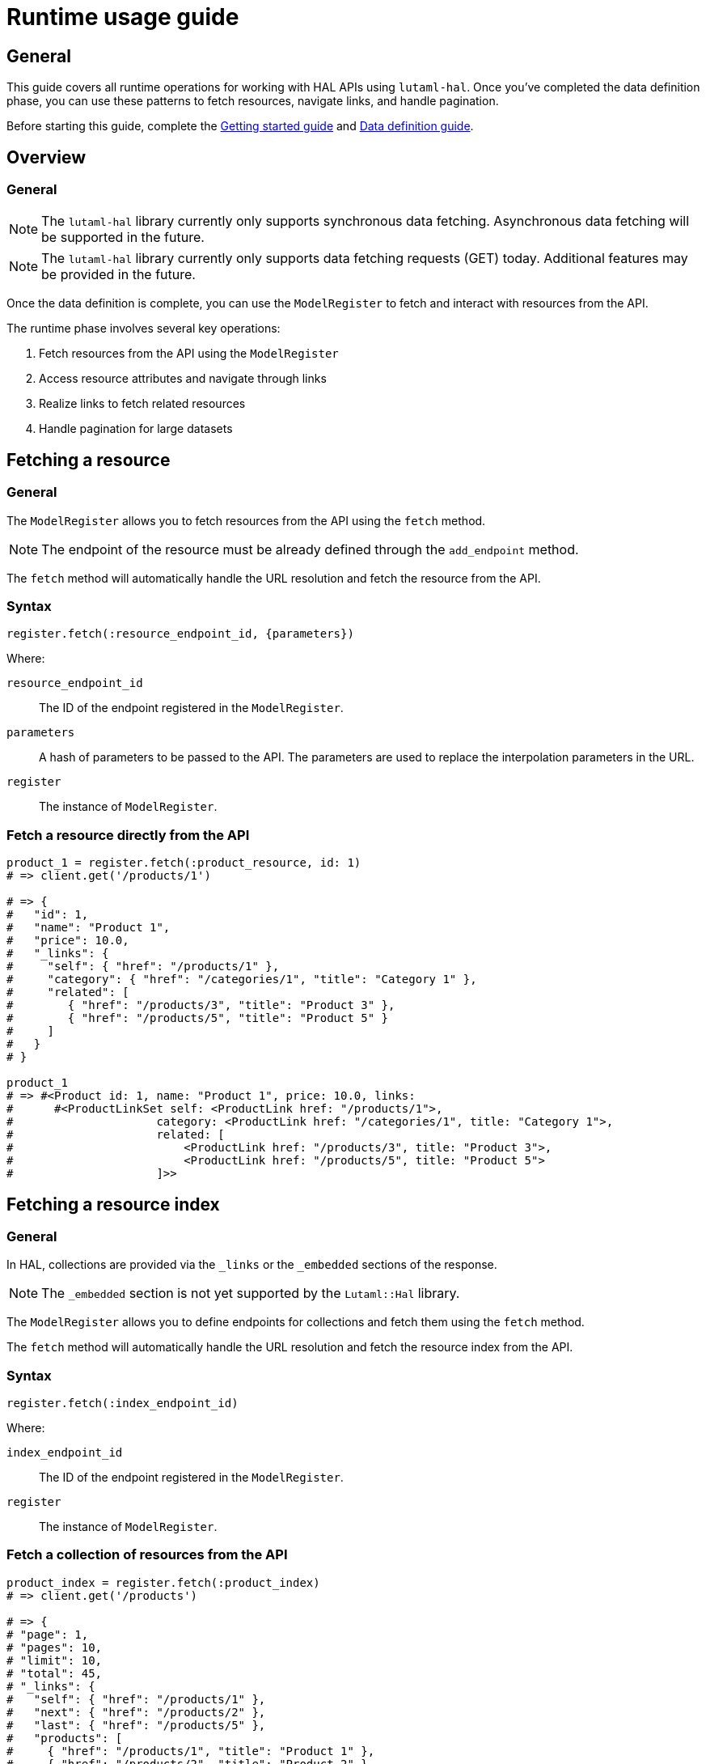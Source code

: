 = Runtime usage guide

== General

This guide covers all runtime operations for working with HAL APIs using
`lutaml-hal`. Once you've completed the data definition phase, you can use
these patterns to fetch resources, navigate links, and handle pagination.

Before starting this guide, complete the
link:getting-started-guide.adoc[Getting started guide] and
link:data-definition-guide.adoc[Data definition guide].

== Overview

=== General

NOTE: The `lutaml-hal` library currently only supports synchronous data
fetching. Asynchronous data fetching will be supported in the future.

NOTE: The `lutaml-hal` library currently only supports data fetching requests
(GET) today. Additional features may be provided in the future.

Once the data definition is complete, you can use the `ModelRegister` to fetch
and interact with resources from the API.

The runtime phase involves several key operations:

. Fetch resources from the API using the `ModelRegister`
. Access resource attributes and navigate through links
. Realize links to fetch related resources
. Handle pagination for large datasets

== Fetching a resource

=== General

The `ModelRegister` allows you to fetch resources from the API using the
`fetch` method.

NOTE: The endpoint of the resource must be already defined through the
`add_endpoint` method.

The `fetch` method will automatically handle the URL resolution and fetch the
resource from the API.

=== Syntax

[source,ruby]
----
register.fetch(:resource_endpoint_id, {parameters})
----

Where:

`resource_endpoint_id`:: The ID of the endpoint registered in the
`ModelRegister`.
`parameters`:: A hash of parameters to be passed to the API. The parameters
are used to replace the interpolation parameters in the URL.
`register`:: The instance of `ModelRegister`.

=== Fetch a resource directly from the API

[example]
====
[source,ruby]
----
product_1 = register.fetch(:product_resource, id: 1)
# => client.get('/products/1')

# => {
#   "id": 1,
#   "name": "Product 1",
#   "price": 10.0,
#   "_links": {
#     "self": { "href": "/products/1" },
#     "category": { "href": "/categories/1", "title": "Category 1" },
#     "related": [
#        { "href": "/products/3", "title": "Product 3" },
#        { "href": "/products/5", "title": "Product 5" }
#     ]
#   }
# }

product_1
# => #<Product id: 1, name: "Product 1", price: 10.0, links:
#      #<ProductLinkSet self: <ProductLink href: "/products/1">,
#                     category: <ProductLink href: "/categories/1", title: "Category 1">,
#                     related: [
#                         <ProductLink href: "/products/3", title: "Product 3">,
#                         <ProductLink href: "/products/5", title: "Product 5">
#                     ]>>
----
====

== Fetching a resource index

=== General

In HAL, collections are provided via the `_links` or the `_embedded` sections
of the response.

NOTE: The `_embedded` section is not yet supported by the `Lutaml::Hal`
library.

The `ModelRegister` allows you to define endpoints for collections and fetch
them using the `fetch` method.

The `fetch` method will automatically handle the URL resolution and fetch the
resource index from the API.

=== Syntax

[source,ruby]
----
register.fetch(:index_endpoint_id)
----

Where:

`index_endpoint_id`:: The ID of the endpoint registered in the `ModelRegister`.
`register`:: The instance of `ModelRegister`.

=== Fetch a collection of resources from the API

[example]
====
[source,ruby]
----
product_index = register.fetch(:product_index)
# => client.get('/products')

# => {
# "page": 1,
# "pages": 10,
# "limit": 10,
# "total": 45,
# "_links": {
#   "self": { "href": "/products/1" },
#   "next": { "href": "/products/2" },
#   "last": { "href": "/products/5" },
#   "products": [
#     { "href": "/products/1", "title": "Product 1" },
#     { "href": "/products/2", "title": "Product 2" }
#   ]
# }

product_index
# => #<ProductPage page: 1, pages: 10, limit: 10, total: 45,
#      links: #<ProductLinkSet self: <ProductLink href: "/products/1">,
#                     next: <ProductLink href: "/products/2">,
#                     last: <ProductLink href: "/products/5">,
#                     products: <ProductLinkSet
#                         <ProductLink href: "/products/1", title: "Product 1">,
#                         <ProductLink href: "/products/2", title: "Product 2">
#                     ]>>
----
====

== Fetching a resource via link realization

=== General

Given a resource index that contains links to resources, the individual
resource links can be "realized" as actual model instances through the
`Link#realize(register:)` method which dynamically retrieves the resource.

Given a `Link` object, the `realize` method fetches the resource from the API
using the provided `register`.

There are two ways a resource gets realized from a `Link` object:

* If a `Lutaml::Hal::GlobalRegister` is used, and the `Link` object originated
  from a fetch using a `ModelRegister` then the `realize` method has
  sufficient information to automatically fetch the resource from the API
  using the same `register`.
+
NOTE: This relies on the `Hal::REGISTER_ID_ATTR_NAME` attribute to be set in
the `ModelRegister` class. This attribute is used to identify the resource
endpoint ID in the URL.

* If a `GlobalRegister` is not used, even if the Link object originated from a
  fetch using a `ModelRegister`, the `realize` method does not have sufficient
  information to fetch the resource from the API using the same `register`. In
  this case an explicit `register` must be provided to the `realize(register:
  ...)` method.

=== Syntax for standalone usage

[source,ruby]
----
Lutaml::Model::Link.new(
  href: 'resource_endpoint_href',
  # ... other attributes
).realize(register)
----

Where:

`resource_endpoint_href`:: The href of the resource endpoint. This is the URL
of the resource as it appears in the `_links` section of the HAL resource.
`register`:: The instance of `ModelRegister`.

The `realize` method will automatically handle the URL resolution and fetch
the resource from the API, and return an instance of the resource class
defined in the `ModelRegister` (through the endpoint definition of
`realize_class`).

NOTE: It is possible to use the `realize` method on a link object using
another `ModelRegister` instance. This is useful when you want to resolve a
link using a different API endpoint or a different set of resource models.

=== Syntax when using a GlobalRegister

[source,ruby]
----
resource_index = model_register.fetch(:resource_index)
resource_index.links.products.first.realize
# => client.get('/resources/1')
----

=== Dynamically realizing a resource from the collection using links

[example]
====
[source,ruby]
----
# Without a GlobalRegister
product_2 = product_index.links.products.last.realize(register)

# With a GlobalRegister
product_2 = product_index.links.products.last.realize

# => client.get('/products/2')
# => {
#   "id": 2,
#   "name": "Product 2",
#   "price": 20.0,
#   "_links": {
#     "self": { "href": "/products/2" },
#     "category": { "href": "/categories/2", "title": "Category 2" },
#     "related": [
#        { "href": "/products/4", "title": "Product 4" },
#        { "href": "/products/6", "title": "Product 6" }
#     ]
#   }
# }

product_2
# => #<Product id: 2, name: "Product 2", price: 20.0, links:
#      #<ProductLinkSet self: <ProductLink href: "/products/2">,
#                     category: <ProductLink href: "/categories/2", title: "Category 2">,
#                     related: [
#                         <ProductLink href: "/products/4", title: "Product 4">,
#                         <ProductLink href: "/products/6", title: "Product 6">
#                     ]>>

# Without a GlobalRegister
product_2_related_1 = product_2.links.related.first.realize(register)

# With a GlobalRegister
product_2_related_1 = product_2.links.related.first.realize
----
====

== Handling HAL pages and pagination

=== General

The `Lutaml::Hal::Page` class is used to handle pagination in HAL APIs.

As described in the link:data-definition-guide.adoc[Data definition guide],
subclassing the `Page` class provides pagination capabilities, including the
management of links to navigate through pages of resources.

=== Pagination navigation methods

The `Page` class provides several convenience methods for navigating through
paginated results:

`#next_page`:: Returns the next page link if available, `nil` otherwise.

`#prev_page`:: Returns the previous page link if available, `nil` otherwise.

`#first_page`:: Returns the first page link if available, `nil` otherwise.

`#last_page`:: Returns the last page link if available, `nil` otherwise.

These methods return `Link` objects that can be realized using the `realize`
method:

[source,ruby]
----
# Navigate to next page
if current_page.next_page
  next_page = current_page.next_page.realize
end

# Navigate to previous page
if current_page.prev_page
  prev_page = current_page.prev_page.realize
end

# Jump to first or last page
first_page = current_page.first_page.realize if current_page.first_page
last_page = current_page.last_page.realize if current_page.last_page
----

=== Pagination helper methods

The `Page` class also provides helper methods to check the availability of
navigation links:

`#has_next?`:: Returns `true` if there is a next page available, `false`
otherwise.

`#has_prev?`:: Returns `true` if there is a previous page available, `false`
otherwise.

`#has_first?`:: Returns `true` if there is a first page link available,
`false` otherwise.

`#has_last?`:: Returns `true` if there is a last page link available, `false`
otherwise.

`#total_pages`:: Returns the total number of pages (alias for the `pages`
attribute).

=== Exhaustive pagination

For scenarios where you need to process all pages of results, you can combine
the pagination methods:

[source,ruby]
----
current_page = register.fetch(:resource_index)

while current_page
  # Process current page
  puts "Processing page #{current_page.page} of #{current_page.total_pages}"

  # Move to next page
  current_page = current_page.next
end
----

=== Usage example of the Page class

==== Declaration

[source,ruby]
----
class ResourceIndex < Lutaml::Hal::Page
  # No attribute definition necessary
end

register.add_endpoint(
  id: :resource_index,
  type: :index,
  url: '/resources',
  model: ResourceIndex
)
----

==== Usage

[example]
====
[source,ruby]
----
page_1 = register.fetch(:resource_index)
# => client.get('/resources')
# => {
#   "page": 1,
#   "pages": 10,
#   "limit": 10,
#   "total": 100,
#   "_links": {
#     "self": {
#       "href": "https://api.example.com/resources?page=1&items=10"
#     },
#     "first": {
#       "href": "https://api.example.com/resources?page=1&items=10"
#     },
#     "last": {
#       "href": "https://api.example.com/resources?page=10&items=10"
#     },
#     "next": {
#       "href": "https://api.example.com/resources?page=2&items=10"
#     }
#   }
# }

page_1
# => #<ResourceIndex page: 1, pages: 10, limit: 10, total: 100,
#      links: #<ResourceIndexLinks
#                self: #<ResourceIndexLink href: "/resources?page=1&items=10">,
#                next: #<ResourceIndexLink href: "/resources?page=2&items=10">,
#                last: #<ResourceIndexLink href: "/resources?page=10&items=10">>>

# Check if navigation is available
page_1.has_next?    # => true
page_1.has_prev?    # => false
page_1.total_pages  # => 10

# Navigate using convenience methods
page_2 = page_1.next
# => client.get('/resources?page=2&items=10')
# => #<ResourceIndex page: 2, pages: 10, limit: 10, total: 100, ...>

page_2.has_prev?    # => true
page_2.has_next?    # => true

# Navigate back to first page
first_page = page_2.first
# => client.get('/resources?page=1&items=10')

# Jump to last page
last_page = page_2.last
# => client.get('/resources?page=10&items=10')

# Alternative: using link realization (original method)
# Without a GlobalRegister
page_2 = page_1.links.next.realize(register)

# With a GlobalRegister
page_2 = page_1.links.next.realize

# => client.get('/resources?page=2&items=10')
# => #<ResourceIndex page: 2, pages: 10, limit: 10, total: 100,
#      links: #<ResourceIndexLinks
#                self: #<ResourceIndexLink href: "/resources?page=2&items=10">,
#                prev: #<ResourceIndexLink href: "/resources?page=1&items=10">,
#                next: #<ResourceIndexLink href: "/resources?page=3&items=10">,
#                first: #<ResourceIndexLink href: "/resources?page=1&items=10">,
#                last: #<ResourceIndexLink href: "/resources?page=10&items=10">>>,
#                prev: #<ResourceIndexLink href: "/resources?page=1&items=10">>>
----
====

== Working with embedded content

=== General

HAL embed support allows you to fetch resources with embedded content in a
single request, significantly reducing the number of HTTP requests needed.
When embed is enabled for an endpoint, the API response includes related
resources in the `_embedded` section.

=== Fetching with embed support

==== General

To fetch a resource with embedded content, pass the `embed: true` parameter
to the `fetch` method:

[example]
====
[source,ruby]
----
# Fetch without embed (multiple requests needed for related data)
products = register.fetch(:product_index)
first_product = products.links.products.first.realize  # Additional HTTP request

# Fetch with embed (single request includes related data)
products = register.fetch(:product_index, embed: true)
first_product = products.links.products.first.realize(parent_resource: products)
# No additional HTTP request - uses embedded data!
----
====

=== Checking for embedded content

==== General

Resources provide methods to check for and access embedded content:

[example]
====
[source,ruby]
----
products = register.fetch(:product_index, embed: true)

# Check if any embedded content exists
if products.has_embedded?
  puts "Resource has embedded content"
end

# Check for specific embedded content
if products.has_embedded?('products')
  puts "Products are embedded"
end

# Get all embedded content keys
embedded_keys = products.embedded_keys
puts "Available embedded content: #{embedded_keys.join(', ')}"

# Access embedded content directly
if products.has_embedded?('products')
  embedded_products = products.get_embedded('products')
  puts "Found #{embedded_products.length} embedded products"
end
----
====

=== Link realization with embedded content

==== General

When embedded content is available, link realization automatically uses the
embedded data instead of making HTTP requests:

[example]
====
[source,ruby]
----
# Fetch with embed enabled
products = register.fetch(:product_index, embed: true)

# Realize links using embedded content
products.links.products.each do |product_link|
  # Pass parent_resource to enable embedded content lookup
  product = product_link.realize(parent_resource: products)
  puts "Product: #{product.name} (from embedded data)"
end

# Without parent_resource, it will make HTTP requests
product = products.links.products.first.realize  # Makes HTTP request
----
====

=== Performance benefits

==== General

Using embed functionality provides significant performance improvements:

[example]
====
[source,ruby]
----
# Without embed: Multiple HTTP requests
start_time = Time.now
products_index = register.fetch(:product_index)        # 1 request
first_product = products_index.links.products.first.realize   # 2nd request
second_product = products_index.links.products[1].realize     # 3rd request
third_product = products_index.links.products[2].realize      # 4th request
without_embed_time = Time.now - start_time
puts "Without embed: #{without_embed_time}s (4 HTTP requests)"

# With embed: Single HTTP request
start_time = Time.now
products_index = register.fetch(:product_index, embed: true)  # 1 request
first_product = products_index.links.products.first.realize(
  parent_resource: products_index
)  # No additional request
second_product = products_index.links.products[1].realize(
  parent_resource: products_index
)  # No additional request
third_product = products_index.links.products[2].realize(
  parent_resource: products_index
)  # No additional request
with_embed_time = Time.now - start_time
puts "With embed: #{with_embed_time}s (1 HTTP request)"

puts "Performance improvement: #{((without_embed_time - with_embed_time) / without_embed_time * 100).round(1)}%"
----
====

=== Embed with pagination

==== General

Embed functionality works seamlessly with pagination:

[example]
====
[source,ruby]
----
# Fetch first page with embedded content
page_1 = register.fetch(:product_index, embed: true, page: 1, items: 10)

# Process embedded products without additional requests
page_1.links.products.each do |product_link|
  product = product_link.realize(parent_resource: page_1)
  puts "Processing: #{product.name}"
end

# Navigate to next page with embed
if page_1.has_next?
  page_2 = page_1.next_page.realize(embed: true)
  # Process page 2 embedded products...
end
----
====

=== Conditional embed usage

==== General

You can conditionally use embed based on your application's needs:

[example]
====
[source,ruby]
----
def fetch_products_efficiently(register, need_details: false)
  if need_details
    # Use embed when we need product details
    products = register.fetch(:product_index, embed: true)
    products.links.products.map do |link|
      link.realize(parent_resource: products)
    end
  else
    # Just fetch the index when we only need basic info
    products = register.fetch(:product_index)
    products.links.products  # Return links without realizing
  end
end

# Usage
product_links = fetch_products_efficiently(register, need_details: false)
product_objects = fetch_products_efficiently(register, need_details: true)
----
====

== Advanced runtime patterns

=== Error handling

Always handle potential API errors when fetching resources:

[example]
====
[source,ruby]
----
begin
  product = register.fetch(:product_resource, id: '123')
  puts "Successfully fetched: #{product.name}"
rescue Lutaml::Hal::Errors::ApiError => e
  puts "API Error: #{e.message}"
rescue Lutaml::Hal::Errors::NotFoundError => e
  puts "Resource not found: #{e.message}"
rescue StandardError => e
  puts "Unexpected error: #{e.message}"
end
----
====

=== Conditional link realization

Check if links exist before attempting to realize them:

[example]
====
[source,ruby]
----
product = register.fetch(:product_resource, id: '123')

# Check if category link exists
if product.links.respond_to?(:category) && product.links.category
  category = product.links.category.realize
  puts "Category: #{category.name}"
else
  puts "No category associated with this product"
end

# Handle collections of links
if product.links.respond_to?(:related) && product.links.related.any?
  related_products = product.links.related.map(&:realize)
  puts "Related products: #{related_products.map(&:name).join(', ')}"
end
----
====

=== Batch processing with pagination

Process all pages of a paginated resource efficiently:

[example]
====
[source,ruby]
----
def process_all_products(register)
  current_page = register.fetch(:product_index)
  all_products = []

  loop do
    # Process current page
    puts "Processing page #{current_page.page} of #{current_page.total_pages}"

    # Extract products from current page (assuming products are in links)
    if current_page.links.respond_to?(:products)
      page_products = current_page.links.products.map(&:realize)
      all_products.concat(page_products)
    end

    # Move to next page or break if no more pages
    break unless current_page.has_next?
    current_page = current_page.next_page.realize
  end

  puts "Processed #{all_products.length} total products"
  all_products
end
----
====

=== Resource caching

Implement simple caching to avoid redundant API calls:

[example]
====
[source,ruby]
----
class CachedRegister
  def initialize(register)
    @register = register
    @cache = {}
  end

  def fetch(endpoint_id, **params)
    cache_key = [endpoint_id, params].hash

    @cache[cache_key] ||= @register.fetch(endpoint_id, **params)
  end

  def clear_cache
    @cache.clear
  end
end

# Usage
cached_register = CachedRegister.new(register)
product1 = cached_register.fetch(:product_resource, id: '123')  # API call
product2 = cached_register.fetch(:product_resource, id: '123')  # From cache
----
====

=== Working with query parameters

Use query parameters for filtering and searching:

[example]
====
[source,ruby]
----
# Assuming you've registered an endpoint with query parameters
register.add_endpoint(
  id: :product_search,
  type: :index,
  url: '/products',
  model: ProductIndex,
  parameters: [
    Lutaml::Hal::EndpointParameter.query('category',
      schema: { type: :string },
      description: 'Product category filter'
    ),
    Lutaml::Hal::EndpointParameter.query('min_price',
      schema: { type: :number },
      description: 'Minimum price filter'
    ),
    Lutaml::Hal::EndpointParameter.query('max_price',
      schema: { type: :number },
      description: 'Maximum price filter'
    ),
    Lutaml::Hal::EndpointParameter.query('sort',
      schema: { type: :string },
      description: 'Sort order'
    ),
    Lutaml::Hal::EndpointParameter.query('page',
      schema: { type: :integer },
      description: 'Page number'
    )
  ]
)

# Search for electronics under $100, sorted by price
results = register.fetch(
  :product_search,
  category: 'electronics',
  min_price: 0,
  max_price: 100,
  sort: 'price_asc',
  page: 1
)

puts "Found #{results.total} products"
----
====

== Next steps

=== General

Now that you understand runtime operations, explore these advanced topics:

* link:pagination-guide.adoc[Pagination guide] - Advanced pagination patterns
  and strategies
* link:hal-links-reference.adoc[HAL links reference] - Customizing link
  behavior and attributes
* link:complex-path-patterns.adoc[Complex path patterns] - Sophisticated URL
  patterns for complex APIs

For comprehensive examples combining data definition and runtime usage, see
the link:getting-started-guide.adoc[Getting started guide].
